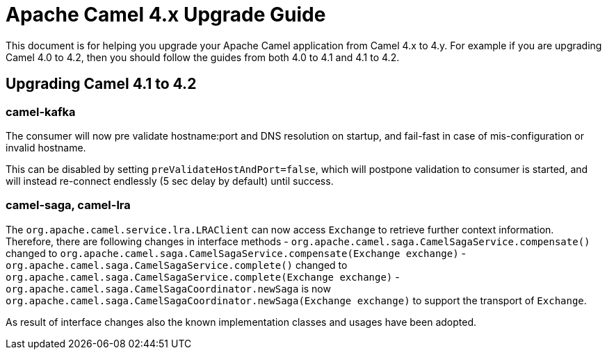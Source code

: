 = Apache Camel 4.x Upgrade Guide

This document is for helping you upgrade your Apache Camel application
from Camel 4.x to 4.y. For example if you are upgrading Camel 4.0 to 4.2, then you should follow the guides
from both 4.0 to 4.1 and 4.1 to 4.2.

== Upgrading Camel 4.1 to 4.2

=== camel-kafka

The consumer will now pre validate hostname:port and DNS resolution on startup, and fail-fast
in case of mis-configuration or invalid hostname.

This can be disabled by setting `preValidateHostAndPort=false`, which will postpone validation
to consumer is started, and will instead re-connect endlessly (5 sec delay by default) until success.

=== camel-saga, camel-lra

The `org.apache.camel.service.lra.LRAClient` can now access `Exchange` to retrieve further context information. Therefore, there are following changes in interface methods
- `org.apache.camel.saga.CamelSagaService.compensate()` changed to `org.apache.camel.saga.CamelSagaService.compensate(Exchange exchange)`
- `org.apache.camel.saga.CamelSagaService.complete()` changed to `org.apache.camel.saga.CamelSagaService.complete(Exchange exchange)`
- `org.apache.camel.saga.CamelSagaCoordinator.newSaga` is now `org.apache.camel.saga.CamelSagaCoordinator.newSaga(Exchange exchange)`
to support the transport of `Exchange`.

As result of interface changes also the known implementation classes and usages have been adopted.
